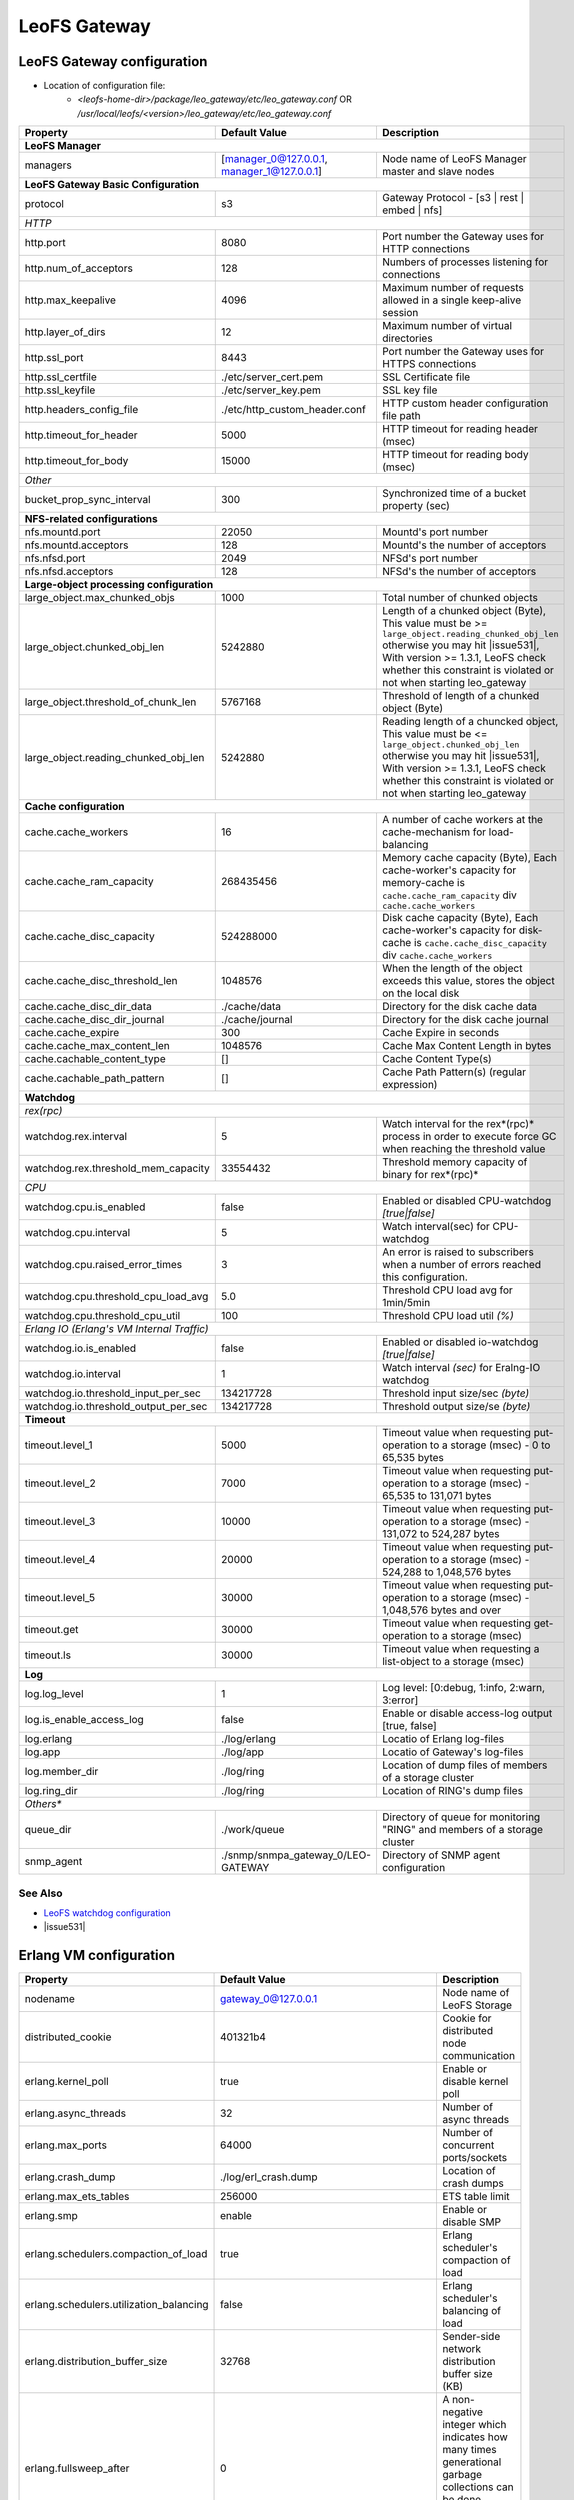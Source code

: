 .. =========================================================
.. LeoFS documentation
.. Copyright (c) 2012-2015 Rakuten, Inc.
.. https://leo-project.net/
.. =========================================================

.. index::
   pair: Configuration; LeoFS Gateway

.. _conf_gateway_label:

LeoFS Gateway
=============

LeoFS Gateway configuration
---------------------------

* Location of configuration file:
    * *<leofs-home-dir>/package/leo_gateway/etc/leo_gateway.conf* OR */usr/local/leofs/<version>/leo_gateway/etc/leo_gateway.conf*


+-----------------------------------------------------+--------------------------------------------+--------------------------------------------------------------------------------------------------------------------+
|Property                                             | Default Value                              | Description                                                                                                        |
+=====================================================+============================================+====================================================================================================================+
| **LeoFS Manager**                                                                                                                                                                                                     |
+-----------------------------------------------------+--------------------------------------------+--------------------------------------------------------------------------------------------------------------------+
|managers                                             | [manager_0@127.0.0.1, manager_1@127.0.0.1] | Node name of LeoFS Manager master and slave nodes                                                                  |
+-----------------------------------------------------+--------------------------------------------+--------------------------------------------------------------------------------------------------------------------+
| **LeoFS Gateway Basic Configuration**                                                                                                                                                                                 |
+-----------------------------------------------------+--------------------------------------------+--------------------------------------------------------------------------------------------------------------------+
| protocol                                            | s3                                         | Gateway Protocol - [s3 | rest | embed | nfs]                                                                       |
+-----------------------------------------------------+--------------------------------------------+--------------------------------------------------------------------------------------------------------------------+
| *HTTP*                                                                                                                                                                                                                |
+-----------------------------------------------------+--------------------------------------------+--------------------------------------------------------------------------------------------------------------------+
| http.port                                           | 8080                                       | Port number the Gateway uses for HTTP connections                                                                  |
+-----------------------------------------------------+--------------------------------------------+--------------------------------------------------------------------------------------------------------------------+
| http.num_of_acceptors                               | 128                                        | Numbers of processes listening for connections                                                                     |
+-----------------------------------------------------+--------------------------------------------+--------------------------------------------------------------------------------------------------------------------+
| http.max_keepalive                                  | 4096                                       | Maximum number of requests allowed in a single keep-alive session                                                  |
+-----------------------------------------------------+--------------------------------------------+--------------------------------------------------------------------------------------------------------------------+
| http.layer_of_dirs                                  | 12                                         | Maximum number of virtual directories                                                                              |
+-----------------------------------------------------+--------------------------------------------+--------------------------------------------------------------------------------------------------------------------+
| http.ssl_port                                       | 8443                                       | Port number the Gateway uses for HTTPS connections                                                                 |
+-----------------------------------------------------+--------------------------------------------+--------------------------------------------------------------------------------------------------------------------+
| http.ssl_certfile                                   | ./etc/server_cert.pem                      | SSL Certificate file                                                                                               |
+-----------------------------------------------------+--------------------------------------------+--------------------------------------------------------------------------------------------------------------------+
| http.ssl_keyfile                                    | ./etc/server_key.pem                       | SSL key file                                                                                                       |
+-----------------------------------------------------+--------------------------------------------+--------------------------------------------------------------------------------------------------------------------+
| http.headers_config_file                            | ./etc/http_custom_header.conf              | HTTP custom header configuration file path                                                                         |
+-----------------------------------------------------+--------------------------------------------+--------------------------------------------------------------------------------------------------------------------+
| http.timeout_for_header                             | 5000                                       | HTTP timeout for reading header (msec)                                                                             |
+-----------------------------------------------------+--------------------------------------------+--------------------------------------------------------------------------------------------------------------------+
| http.timeout_for_body                               | 15000                                      | HTTP timeout for reading body (msec)                                                                               |
+-----------------------------------------------------+--------------------------------------------+--------------------------------------------------------------------------------------------------------------------+
| *Other*                                                                                                                                                                                                               |
+-----------------------------------------------------+--------------------------------------------+--------------------------------------------------------------------------------------------------------------------+
| bucket_prop_sync_interval                           | 300                                        | Synchronized time of a bucket property (sec)                                                                       |
+-----------------------------------------------------+--------------------------------------------+--------------------------------------------------------------------------------------------------------------------+
| **NFS-related configurations**                                                                                                                                                                                        |
+-----------------------------------------------------+--------------------------------------------+--------------------------------------------------------------------------------------------------------------------+
| nfs.mountd.port                                     | 22050                                      | Mountd's port number                                                                                               |
+-----------------------------------------------------+--------------------------------------------+--------------------------------------------------------------------------------------------------------------------+
| nfs.mountd.acceptors                                | 128                                        | Mountd's the number of acceptors                                                                                   |
+-----------------------------------------------------+--------------------------------------------+--------------------------------------------------------------------------------------------------------------------+
| nfs.nfsd.port                                       | 2049                                       | NFSd's port number                                                                                                 |
+-----------------------------------------------------+--------------------------------------------+--------------------------------------------------------------------------------------------------------------------+
| nfs.nfsd.acceptors                                  | 128                                        | NFSd's the number of acceptors                                                                                     |
+-----------------------------------------------------+--------------------------------------------+--------------------------------------------------------------------------------------------------------------------+
| **Large-object processing configuration**                                                                                                                                                                             |
+-----------------------------------------------------+--------------------------------------------+--------------------------------------------------------------------------------------------------------------------+
| large_object.max_chunked_objs                       | 1000                                       | Total number of chunked objects                                                                                    |
+-----------------------------------------------------+--------------------------------------------+--------------------------------------------------------------------------------------------------------------------+
| large_object.chunked_obj_len                        | 5242880                                    | Length of a chunked object (Byte),                                                                                 |
|                                                     |                                            | This value must be >= ``large_object.reading_chunked_obj_len`` otherwise you may hit |issue531|,                   |
|                                                     |                                            | With version >= 1.3.1, LeoFS check whether this constraint is violated or not when starting leo_gateway            |
+-----------------------------------------------------+--------------------------------------------+--------------------------------------------------------------------------------------------------------------------+
| large_object.threshold_of_chunk_len                 | 5767168                                    | Threshold of length of a chunked object (Byte)                                                                     |
+-----------------------------------------------------+--------------------------------------------+--------------------------------------------------------------------------------------------------------------------+
| large_object.reading_chunked_obj_len                | 5242880                                    | Reading length of a chuncked object,                                                                               |
|                                                     |                                            | This value must be <= ``large_object.chunked_obj_len`` otherwise you may hit |issue531|,                           |
|                                                     |                                            | With version >= 1.3.1, LeoFS check whether this constraint is violated or not when starting leo_gateway            |
+-----------------------------------------------------+--------------------------------------------+--------------------------------------------------------------------------------------------------------------------+
| **Cache configuration**                                                                                                                                                                                               |
+-----------------------------------------------------+--------------------------------------------+--------------------------------------------------------------------------------------------------------------------+
| cache.cache_workers                                 | 16                                         | A number of cache workers at the cache-mechanism for load-balancing                                                |
+-----------------------------------------------------+--------------------------------------------+--------------------------------------------------------------------------------------------------------------------+
| cache.cache_ram_capacity                            | 268435456                                  | Memory cache capacity (Byte),                                                                                      |
|                                                     |                                            | Each cache-worker's capacity for memory-cache is ``cache.cache_ram_capacity`` div ``cache.cache_workers``          |
+-----------------------------------------------------+--------------------------------------------+--------------------------------------------------------------------------------------------------------------------+
| cache.cache_disc_capacity                           | 524288000                                  | Disk cache capacity (Byte),                                                                                        |
|                                                     |                                            | Each cache-worker's capacity for disk-cache is ``cache.cache_disc_capacity`` div ``cache.cache_workers``           |
+-----------------------------------------------------+--------------------------------------------+--------------------------------------------------------------------------------------------------------------------+
| cache.cache_disc_threshold_len                      | 1048576                                    | When the length of the object exceeds this value, stores the object on the local disk                              |
+-----------------------------------------------------+--------------------------------------------+--------------------------------------------------------------------------------------------------------------------+
| cache.cache_disc_dir_data                           | ./cache/data                               | Directory for the disk cache data                                                                                  |
+-----------------------------------------------------+--------------------------------------------+--------------------------------------------------------------------------------------------------------------------+
| cache.cache_disc_dir_journal                        | ./cache/journal                            | Directory for the disk cache journal                                                                               |
+-----------------------------------------------------+--------------------------------------------+--------------------------------------------------------------------------------------------------------------------+
| cache.cache_expire                                  | 300                                        | Cache Expire in seconds                                                                                            |
+-----------------------------------------------------+--------------------------------------------+--------------------------------------------------------------------------------------------------------------------+
| cache.cache_max_content_len                         | 1048576                                    | Cache Max Content Length in bytes                                                                                  |
+-----------------------------------------------------+--------------------------------------------+--------------------------------------------------------------------------------------------------------------------+
| cache.cachable_content_type                         | []                                         | Cache Content Type(s)                                                                                              |
+-----------------------------------------------------+--------------------------------------------+--------------------------------------------------------------------------------------------------------------------+
| cache.cachable_path_pattern                         | []                                         | Cache Path Pattern(s) (regular expression)                                                                         |
+-----------------------------------------------------+--------------------------------------------+--------------------------------------------------------------------------------------------------------------------+
| **Watchdog**                                                                                                                                                                                                          |
+-----------------------------------------------------+--------------------------------------------+--------------------------------------------------------------------------------------------------------------------+
| *rex(rpc)*                                                                                                                                                                                                            |
+-----------------------------------------------------+--------------------------------------------+--------------------------------------------------------------------------------------------------------------------+
|watchdog.rex.interval                                | 5                                          | Watch interval for the rex*(rpc)* process in order to execute force GC when reaching the threshold value           |
+-----------------------------------------------------+--------------------------------------------+--------------------------------------------------------------------------------------------------------------------+
|watchdog.rex.threshold_mem_capacity                  | 33554432                                   | Threshold memory capacity of binary for rex*(rpc)*                                                                 |
+-----------------------------------------------------+--------------------------------------------+--------------------------------------------------------------------------------------------------------------------+
| *CPU*                                                                                                                                                                                                                 |
+-----------------------------------------------------+--------------------------------------------+--------------------------------------------------------------------------------------------------------------------+
| watchdog.cpu.is_enabled                             | false                                      | Enabled or disabled CPU-watchdog  *[true|false]*                                                                   |
+-----------------------------------------------------+--------------------------------------------+--------------------------------------------------------------------------------------------------------------------+
| watchdog.cpu.interval                               | 5                                          | Watch interval(sec) for CPU-watchdog                                                                               |
+-----------------------------------------------------+--------------------------------------------+--------------------------------------------------------------------------------------------------------------------+
| watchdog.cpu.raised_error_times                     | 3                                          | An error is raised to subscribers when a number of errors reached this configuration.                              |
+-----------------------------------------------------+--------------------------------------------+--------------------------------------------------------------------------------------------------------------------+
| watchdog.cpu.threshold_cpu_load_avg                 | 5.0                                        | Threshold CPU load avg for 1min/5min                                                                               |
+-----------------------------------------------------+--------------------------------------------+--------------------------------------------------------------------------------------------------------------------+
| watchdog.cpu.threshold_cpu_util                     | 100                                        | Threshold CPU load util *(%)*                                                                                      |
+-----------------------------------------------------+--------------------------------------------+--------------------------------------------------------------------------------------------------------------------+
| *Erlang IO (Erlang's VM Internal Traffic)*                                                                                                                                                                            |
+-----------------------------------------------------+--------------------------------------------+--------------------------------------------------------------------------------------------------------------------+
| watchdog.io.is_enabled                              | false                                      | Enabled or disabled io-watchdog *[true|false]*                                                                     |
+-----------------------------------------------------+--------------------------------------------+--------------------------------------------------------------------------------------------------------------------+
| watchdog.io.interval                                | 1                                          | Watch interval *(sec)* for Eralng-IO watchdog                                                                      |
+-----------------------------------------------------+--------------------------------------------+--------------------------------------------------------------------------------------------------------------------+
| watchdog.io.threshold_input_per_sec                 | 134217728                                  | Threshold input size/sec *(byte)*                                                                                  |
+-----------------------------------------------------+--------------------------------------------+--------------------------------------------------------------------------------------------------------------------+
| watchdog.io.threshold_output_per_sec                | 134217728                                  | Threshold output size/se *(byte)*                                                                                  |
+-----------------------------------------------------+--------------------------------------------+--------------------------------------------------------------------------------------------------------------------+
| **Timeout**                                                                                                                                                                                                           |
+-----------------------------------------------------+--------------------------------------------+--------------------------------------------------------------------------------------------------------------------+
| timeout.level_1                                     | 5000                                       | Timeout value when requesting put-operation to a storage (msec) - 0 to 65,535 bytes                                |
+-----------------------------------------------------+--------------------------------------------+--------------------------------------------------------------------------------------------------------------------+
| timeout.level_2                                     | 7000                                       | Timeout value when requesting put-operation to a storage (msec) - 65,535 to 131,071 bytes                          |
+-----------------------------------------------------+--------------------------------------------+--------------------------------------------------------------------------------------------------------------------+
| timeout.level_3                                     | 10000                                      | Timeout value when requesting put-operation to a storage (msec) - 131,072 to 524,287 bytes                         |
+-----------------------------------------------------+--------------------------------------------+--------------------------------------------------------------------------------------------------------------------+
| timeout.level_4                                     | 20000                                      | Timeout value when requesting put-operation to a storage (msec) - 524,288 to 1,048,576 bytes                       |
+-----------------------------------------------------+--------------------------------------------+--------------------------------------------------------------------------------------------------------------------+
| timeout.level_5                                     | 30000                                      | Timeout value when requesting put-operation to a storage (msec) - 1,048,576 bytes and over                         |
+-----------------------------------------------------+--------------------------------------------+--------------------------------------------------------------------------------------------------------------------+
| timeout.get                                         | 30000                                      | Timeout value when requesting get-operation to a storage (msec)                                                    |
+-----------------------------------------------------+--------------------------------------------+--------------------------------------------------------------------------------------------------------------------+
| timeout.ls                                          | 30000                                      | Timeout value when requesting a list-object to a storage (msec)                                                    |
+-----------------------------------------------------+--------------------------------------------+--------------------------------------------------------------------------------------------------------------------+
| **Log**                                                                                                                                                                                                               |
+-----------------------------------------------------+--------------------------------------------+--------------------------------------------------------------------------------------------------------------------+
| log.log_level                                       | 1                                          | Log level: [0:debug, 1:info, 2:warn, 3:error]                                                                      |
+-----------------------------------------------------+--------------------------------------------+--------------------------------------------------------------------------------------------------------------------+
| log.is_enable_access_log                            | false                                      | Enable or disable access-log output [true, false]                                                                  |
+-----------------------------------------------------+--------------------------------------------+--------------------------------------------------------------------------------------------------------------------+
| log.erlang                                          | ./log/erlang                               | Locatio of Erlang log-files                                                                                        |
+-----------------------------------------------------+--------------------------------------------+--------------------------------------------------------------------------------------------------------------------+
| log.app                                             | ./log/app                                  | Locatio of Gateway's log-files                                                                                     |
+-----------------------------------------------------+--------------------------------------------+--------------------------------------------------------------------------------------------------------------------+
| log.member_dir                                      | ./log/ring                                 | Location of dump files of members of a storage cluster                                                             |
+-----------------------------------------------------+--------------------------------------------+--------------------------------------------------------------------------------------------------------------------+
| log.ring_dir                                        | ./log/ring                                 | Location of RING's dump files                                                                                      |
+-----------------------------------------------------+--------------------------------------------+--------------------------------------------------------------------------------------------------------------------+
| *Others**                                                                                                                                                                                                             |
+-----------------------------------------------------+--------------------------------------------+--------------------------------------------------------------------------------------------------------------------+
| queue_dir                                           | ./work/queue                               | Directory of queue for monitoring "RING" and members of a storage cluster                                          |
+-----------------------------------------------------+--------------------------------------------+--------------------------------------------------------------------------------------------------------------------+
| snmp_agent                                          | ./snmp/snmpa_gateway_0/LEO-GATEWAY         | Directory of SNMP agent configuration                                                                              |
+-----------------------------------------------------+--------------------------------------------+--------------------------------------------------------------------------------------------------------------------+

See Also
^^^^^^^^

* `LeoFS watchdog configuration <configuration_7.html>`_
* |issue531|


Erlang VM configuration
-----------------------

+-----------------------------------------------------+--------------------------------------------+--------------------------------------------------------------------------------------------------------------------+
|Property                                             | Default Value                              | Description                                                                                                        |
+=====================================================+============================================+====================================================================================================================+
| nodename                                            | gateway_0@127.0.0.1                        | Node name of LeoFS Storage                                                                                         |
+-----------------------------------------------------+--------------------------------------------+--------------------------------------------------------------------------------------------------------------------+
| distributed_cookie                                  | 401321b4                                   | Cookie for distributed node communication                                                                          |
+-----------------------------------------------------+--------------------------------------------+--------------------------------------------------------------------------------------------------------------------+
| erlang.kernel_poll                                  | true                                       | Enable or disable  kernel poll                                                                                     |
+-----------------------------------------------------+--------------------------------------------+--------------------------------------------------------------------------------------------------------------------+
| erlang.async_threads                                | 32                                         | Number of async threads                                                                                            |
+-----------------------------------------------------+--------------------------------------------+--------------------------------------------------------------------------------------------------------------------+
| erlang.max_ports                                    | 64000                                      | Number of concurrent ports/sockets                                                                                 |
+-----------------------------------------------------+--------------------------------------------+--------------------------------------------------------------------------------------------------------------------+
| erlang.crash_dump                                   | ./log/erl_crash.dump                       | Location of crash dumps                                                                                            |
+-----------------------------------------------------+--------------------------------------------+--------------------------------------------------------------------------------------------------------------------+
| erlang.max_ets_tables                               | 256000                                     | ETS table limit                                                                                                    |
+-----------------------------------------------------+--------------------------------------------+--------------------------------------------------------------------------------------------------------------------+
| erlang.smp                                          | enable                                     | Enable or disable SMP                                                                                              |
+-----------------------------------------------------+--------------------------------------------+--------------------------------------------------------------------------------------------------------------------+
| erlang.schedulers.compaction_of_load                | true                                       | Erlang scheduler's compaction of load                                                                              |
+-----------------------------------------------------+--------------------------------------------+--------------------------------------------------------------------------------------------------------------------+
| erlang.schedulers.utilization_balancing             | false                                      | Erlang scheduler's balancing of load                                                                               |
+-----------------------------------------------------+--------------------------------------------+--------------------------------------------------------------------------------------------------------------------+
| erlang.distribution_buffer_size                     | 32768                                      | Sender-side network distribution buffer size (KB)                                                                  |
+-----------------------------------------------------+--------------------------------------------+--------------------------------------------------------------------------------------------------------------------+
| erlang.fullsweep_after                              | 0                                          | A non-negative integer which indicates how many times generational garbage collections                             |
|                                                     |                                            | can be done without forcing a fullsweep collection                                                                 |
+-----------------------------------------------------+--------------------------------------------+--------------------------------------------------------------------------------------------------------------------+
| erlang.secio                                        | false                                      | Enable or disable eager check I/O (Erlang 17.4/erts-6.3-, ref:OTP-12117)                                           |
+-----------------------------------------------------+--------------------------------------------+--------------------------------------------------------------------------------------------------------------------+
| process_limit                                       | 1048576                                    | Default erlang process limit                                                                                       |
+-----------------------------------------------------+--------------------------------------------+--------------------------------------------------------------------------------------------------------------------+
| snmp_conf                                           | ./snmp/snmpa_storage_0/leo_gateway_snmp    | SNMPA configuration files directory                                                                                |
+-----------------------------------------------------+--------------------------------------------+--------------------------------------------------------------------------------------------------------------------+

See Also
^^^^^^^^

* |erlang-erl|


.. index::
   pair: LeoFS Gateway; Configuration related to Disk Cache

Configuration related to Disk Cache
-----------------------------------

A total number of directories to store cache files is equal to ``cache.cache_workers``. A maximum size of a cacheable object per a directory has been determined by ``Maximum cacheable object size = cache.cache_disc_capacity / cache.cache_workers``. If size of a requested object more than the maximum size, LeoFS Gateway avoids storing the object into the disk cache.

And also, when size of a requested object more than ``cache.cache_max_content_len``, LeoFS Gateway similarly refuses storing the object into the disk cache.

* Figure of a disk cache:
    * cache.cache_workers = 16
    * cache.cache_disc_capacity = 500MB

.. image:: ../../_static/images/leofs-gateway-disk-cache-size.png
   :width: 640px

\


.. index::
   pair: LeoFS Gateway; Configuration of eager check I/O scheduling for Erlang's VM

Configuration of eager check I/O scheduling for Erlang's VM
-----------------------------------------------------------

If you adopt LeoFS v1.2.7 later w/Erlang 17.5, we recommend you turn on ``erlang.secio``. So you need to modify the configuration files and the schema files as follows.

* Turn on ``erlang.secio`` at leo_gateway.conf

.. code-block:: erlang

    erlang.secio = true


* Uncomment every rows of ``erlang.secio`` at leo_storage.schema

.. code-block:: erlang

    {mapping,
      "erlang.secio",
      "vm_args.+secio",
      [
        {default, false}
      ]}.

\

See Also
^^^^^^^^

* |erlang-erl|


.. |erlang-erl| raw:: html

   <a href="https://erlang.org/doc/man/erl.html" target="_blank">Eralng - erl</a>

.. |issue531| raw:: html

   <a href="https://github.com/leo-project/leofs/issues/531" target="_blank">issue#531 (The last part of a large object can be broken with reading_chunked_obj_len > chunked_obj_len in leo_gateway.conf)</a>
